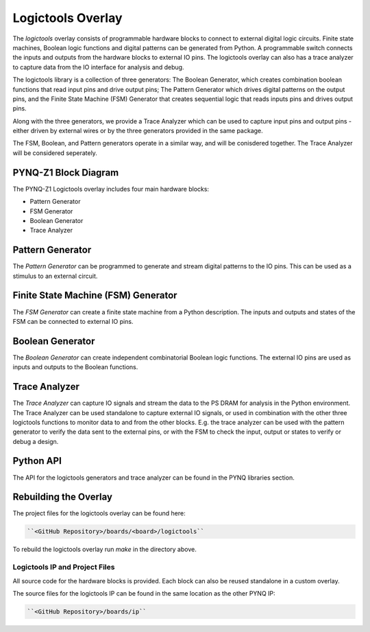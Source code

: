 Logictools Overlay
==================

The *logictools* overlay consists of programmable hardware blocks to connect to
external digital logic circuits. Finite state machines, Boolean logic functions
and digital patterns can be generated from Python. A programmable switch
connects the inputs and outputs from the hardware blocks to external IO
pins. The logictools overlay can also has a trace analyzer to capture data from
the IO interface for analysis and debug.

The logictools library is a collection of three generators: The Boolean
Generator, which creates combination boolean functions that read input pins and
drive output pins; The Pattern Generator which drives digital patterns on the
output pins, and the Finite State Machine (FSM) Generator that creates
sequential logic that reads inputs pins and drives output pins.

Along with the three generators, we provide a Trace Analyzer which can be used
to capture input pins and output pins - either driven by external wires or by
the three generators provided in the same package.

The FSM, Boolean, and Pattern generators operate in a similar way, and will be
conisdered together. The Trace Analyzer will be considered seperately.


PYNQ-Z1 Block Diagram
---------------------

.. image:: ../images/logictools_pynqz1.png
   :align: center

The PYNQ-Z1 Logictools overlay includes four main hardware blocks:

* Pattern Generator
* FSM Generator
* Boolean Generator
* Trace Analyzer


Pattern Generator
-----------------

The *Pattern Generator* can be programmed to generate and stream digital
patterns to the IO pins. This can be used as a stimulus to an external circuit.


Finite State Machine (FSM) Generator
------------------------------------
The *FSM Generator* can create a finite state machine from a Python
description. The inputs and outputs and states of the FSM can be connected to
external IO pins.

Boolean Generator
-----------------
The *Boolean Generator* can create independent combinatorial Boolean logic
functions. The external IO pins are used as inputs and outputs to the Boolean
functions.

Trace Analyzer
--------------
The *Trace Analyzer* can capture IO signals and stream the data to the PS DRAM
for analysis in the Python environment. The Trace Analyzer can be used
standalone to capture external IO signals, or used in combination with the other
three logictools functions to monitor data to and from the other blocks.
E.g. the trace analyzer can be used with the pattern generator to verify the
data sent to the external pins, or with the FSM to check the input, output or
states to verify or debug a design.


Python API
----------
The API for the logictools generators and trace analyzer can be found in the
PYNQ libraries section.


Rebuilding the Overlay
----------------------

The project files for the logictools overlay can be found here:

.. code-block:: console

   ``<GitHub Repository>/boards/<board>/logictools``

To rebuild the logictools overlay run *make* in the directory above. 


Logictools IP and Project Files
^^^^^^^^^^^^^^^^^^^^^^^^^^^^^^^

All source code for the hardware blocks is provided. Each block can also be
reused standalone in a custom overlay.

The source files for the logictools IP can be found in the same location as the
other PYNQ IP:

.. code-block:: console

   ``<GitHub Repository>/boards/ip``

